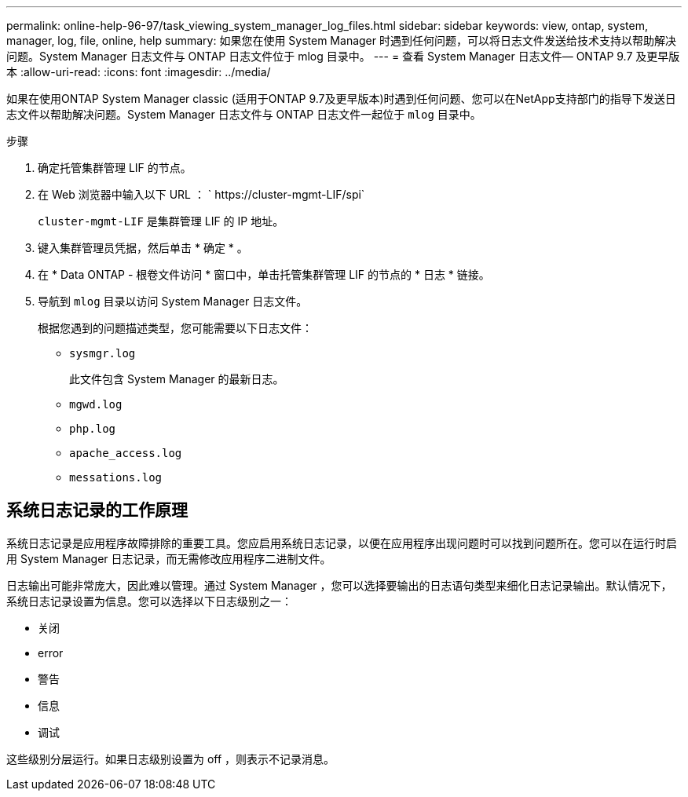 ---
permalink: online-help-96-97/task_viewing_system_manager_log_files.html 
sidebar: sidebar 
keywords: view, ontap, system, manager, log, file, online, help 
summary: 如果您在使用 System Manager 时遇到任何问题，可以将日志文件发送给技术支持以帮助解决问题。System Manager 日志文件与 ONTAP 日志文件位于 mlog 目录中。 
---
= 查看 System Manager 日志文件— ONTAP 9.7 及更早版本
:allow-uri-read: 
:icons: font
:imagesdir: ../media/


[role="lead"]
如果在使用ONTAP System Manager classic (适用于ONTAP 9.7及更早版本)时遇到任何问题、您可以在NetApp支持部门的指导下发送日志文件以帮助解决问题。System Manager 日志文件与 ONTAP 日志文件一起位于 `mlog` 目录中。

.步骤
. 确定托管集群管理 LIF 的节点。
. 在 Web 浏览器中输入以下 URL ： ` +https://cluster-mgmt-LIF/spi+`
+
`cluster-mgmt-LIF` 是集群管理 LIF 的 IP 地址。

. 键入集群管理员凭据，然后单击 * 确定 * 。
. 在 * Data ONTAP - 根卷文件访问 * 窗口中，单击托管集群管理 LIF 的节点的 * 日志 * 链接。
. 导航到 `mlog` 目录以访问 System Manager 日志文件。
+
根据您遇到的问题描述类型，您可能需要以下日志文件：

+
** `sysmgr.log`
+
此文件包含 System Manager 的最新日志。

** `mgwd.log`
** `php.log`
** `apache_access.log`
** `messations.log`






== 系统日志记录的工作原理

系统日志记录是应用程序故障排除的重要工具。您应启用系统日志记录，以便在应用程序出现问题时可以找到问题所在。您可以在运行时启用 System Manager 日志记录，而无需修改应用程序二进制文件。

日志输出可能非常庞大，因此难以管理。通过 System Manager ，您可以选择要输出的日志语句类型来细化日志记录输出。默认情况下，系统日志记录设置为信息。您可以选择以下日志级别之一：

* 关闭
* error
* 警告
* 信息
* 调试


这些级别分层运行。如果日志级别设置为 off ，则表示不记录消息。
